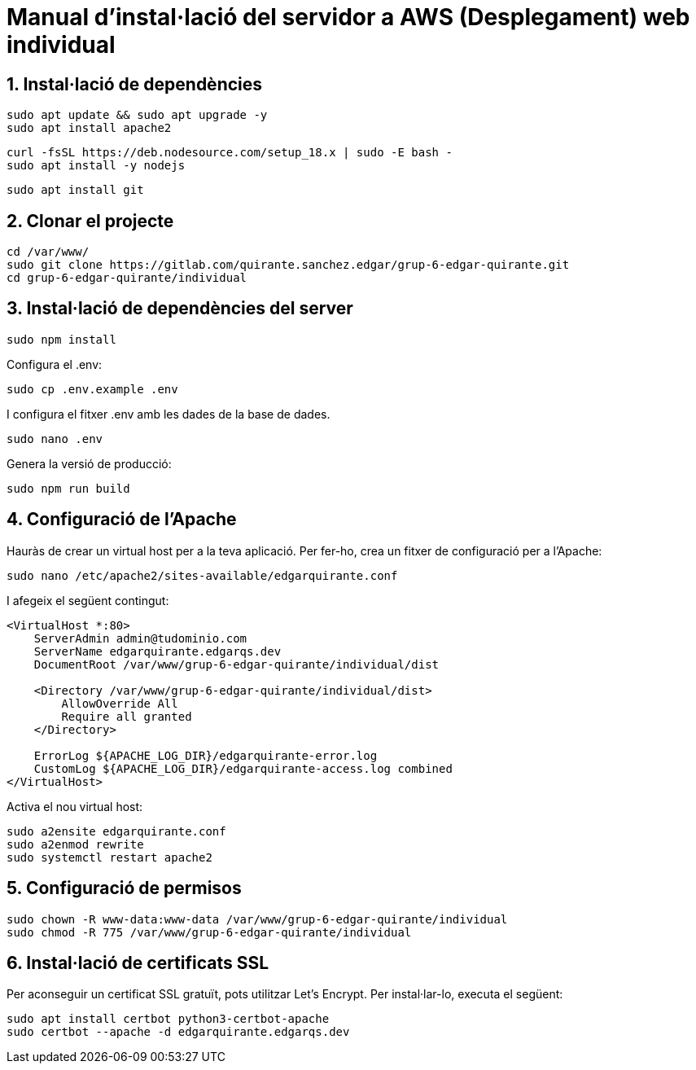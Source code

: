 # Manual d'instal·lació del servidor a AWS (Desplegament) web individual

## 1. Instal·lació de dependències

```bash
sudo apt update && sudo apt upgrade -y
sudo apt install apache2
```

```bash
curl -fsSL https://deb.nodesource.com/setup_18.x | sudo -E bash -
sudo apt install -y nodejs
```

```bash
sudo apt install git
```

## 2. Clonar el projecte

```bash
cd /var/www/
sudo git clone https://gitlab.com/quirante.sanchez.edgar/grup-6-edgar-quirante.git
cd grup-6-edgar-quirante/individual
```

## 3. Instal·lació de dependències del server

```bash
sudo npm install
```

Configura el .env:

```bash
sudo cp .env.example .env
```

I configura el fitxer .env amb les dades de la base de dades.

```bash
sudo nano .env
```

Genera la versió de producció:

```bash
sudo npm run build
```

## 4. Configuració de l'Apache

Hauràs de crear un virtual host per a la teva aplicació. Per fer-ho, crea un fitxer de configuració per a l'Apache:

```bash
sudo nano /etc/apache2/sites-available/edgarquirante.conf
```

I afegeix el següent contingut:

```apache
<VirtualHost *:80>
    ServerAdmin admin@tudominio.com
    ServerName edgarquirante.edgarqs.dev
    DocumentRoot /var/www/grup-6-edgar-quirante/individual/dist

    <Directory /var/www/grup-6-edgar-quirante/individual/dist>
        AllowOverride All
        Require all granted
    </Directory>

    ErrorLog ${APACHE_LOG_DIR}/edgarquirante-error.log
    CustomLog ${APACHE_LOG_DIR}/edgarquirante-access.log combined
</VirtualHost>
```

Activa el nou virtual host:

```bash
sudo a2ensite edgarquirante.conf
sudo a2enmod rewrite
sudo systemctl restart apache2
```

## 5. Configuració de permisos

```bash
sudo chown -R www-data:www-data /var/www/grup-6-edgar-quirante/individual
sudo chmod -R 775 /var/www/grup-6-edgar-quirante/individual
```

## 6. Instal·lació de certificats SSL

Per aconseguir un certificat SSL gratuït, pots utilitzar Let's Encrypt. Per instal·lar-lo, executa el següent:

```bash
sudo apt install certbot python3-certbot-apache
sudo certbot --apache -d edgarquirante.edgarqs.dev
```
